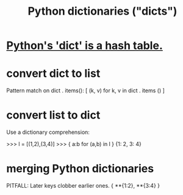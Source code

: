 :PROPERTIES:
:ID:       5ae0535d-5f21-4a09-8485-0eda8eb4b73a
:END:
#+title: Python dictionaries ("dicts")
* [[id:c5146fa1-d833-4018-9b5b-4506044a3a09][Python's 'dict' is a hash table.]]
* convert dict to list
  Pattern match on dict . items():
  [ (k, v)
    for k, v
    in dict . items () ]
* convert list to dict
  Use a dictionary comprehension:

  >>> l = [(1,2),(3,4)]
  >>> { a:b for (a,b) in l }
  {1: 2, 3: 4}
* merging Python dictionaries
  :PROPERTIES:
  :ID:       88971f77-9463-446d-a07b-9ff1d0f601df
  :END:
  PITFALL: Later keys clobber earlier ones.
  { **{1:2}, **{3:4} }

